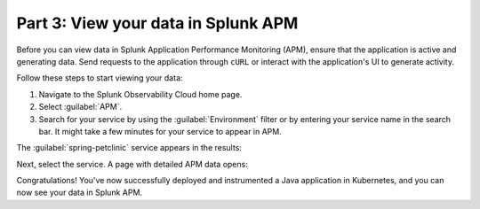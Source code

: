 .. _k8s-java-view-apm:

********************************************
Part 3: View your data in Splunk APM
********************************************

Before you can view data in Splunk Application Performance Monitoring (APM), ensure that the application is active and generating data. Send requests to the application through ``cURL`` or interact with the application's UI to generate activity.

Follow these steps to start viewing your data:

#. Navigate to the Splunk Observability Cloud home page.
#. Select :guilabel:`APM`.
#. Search for your service by using the :guilabel:`Environment` filter or by entering your service name in the search bar. It might take a few minutes for your service to appear in APM.

The :guilabel:`spring-petclinic` service appears in the results:

.. image:: /_images/get-started/k8s-java-traces-tutorial/spring-petclinic-search.png
    :width: 100%
    :alt: The Spring Petclinic service appears as a search result in the APM page.

Next, select the service. A page with detailed APM data opens:

.. image:: /_images/get-started/k8s-java-traces-tutorial/spring-petclinic-apm.png
    :width: 100%
    :alt: A view of the Splunk APM data for the Spring Petclinic service.

Congratulations! You've now successfully deployed and instrumented a Java application in Kubernetes, and you can now see your data in Splunk APM.